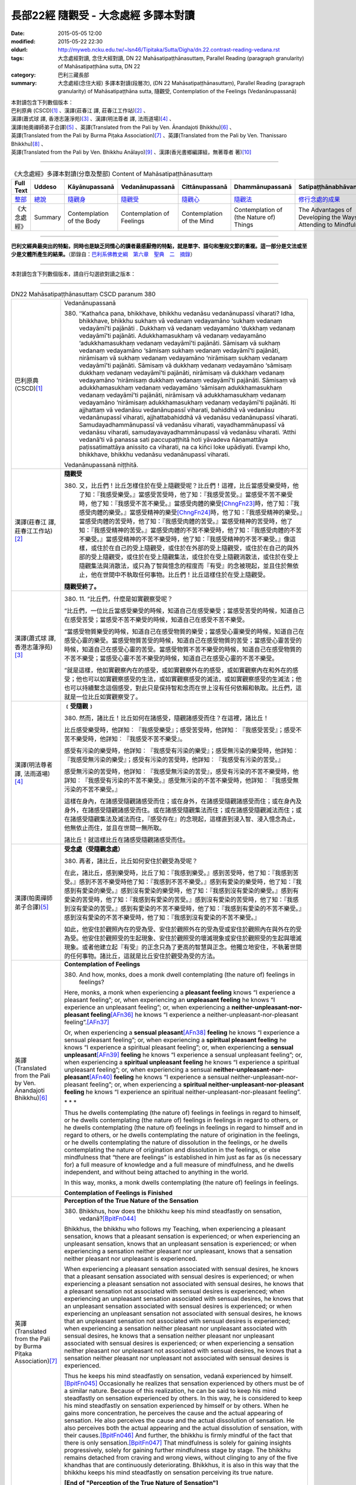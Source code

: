 =====================================
長部22經 隨觀受 - 大念處經 多譯本對讀
=====================================

:date: 2015-05-05 12:00
:modified: 2015-05-22 22:30
:oldurl: http://myweb.ncku.edu.tw/~lsn46/Tipitaka/Sutta/Digha/dn.22.contrast-reading-vedana.rst
:tags: 大念處經對讀, 念住大經對讀, DN 22 Mahāsatipaṭṭhānasuttaṃ, Parallel Reading (paragraph granularity) of Mahāsatipaṭṭhāna sutta, DN 22
:category: 巴利三藏長部
:summary: 大念處經(念住大經) 多譯本對讀(段層次),  (DN 22 Mahāsatipaṭṭhānasuttaṃ),  Parallel Reading (paragraph granularity) of Mahāsatipaṭṭhāna sutta,  隨觀受, Contemplation of the Feelings (Vedanānupassanā)


| 本對讀包含下列數個版本：
| 巴利原典 (CSCD)\ [1]_ \、漢譯(莊春江 譯, 莊春江工作站)\ [2]_ \、
| 漢譯(蕭式球 譯, 香港志蓮淨苑)\ [3]_ \、漢譯(明法尊者 譯, 法雨道場)\ [4]_ \、
| 漢譯(帕奧禪師弟子合譯)\ [5]_ \、英譯(Translated from the Pali by Ven. Ānandajoti Bhikkhu)\ [6]_ \、
| 英譯(Translated from the Pali by Burma Piṭaka Association)\ [7]_ \、英譯(Translated from the Pali by Ven. Thanissaro Bhikkhu)\ [8]_ \、
| 英譯(Translated from the Pali by Ven. Bhikkhu Anālayo)\ [9]_ \、漢譯(香光書鄉編譯組，無著尊者 著)\ [10]_

--------------------------------------

.. list-table:: 《大念處經》多譯本對讀(分章及整部) Content of Mahāsatipaṭṭhānasuttaṃ
   :widths: 14 14 14 14 14 14 14
   :header-rows: 1

   * - Full Text
     - Uddeso
     - Kāyānupassanā 
     - Vedanānupassanā 
     - Cittānupassanā 
     - Dhammānupassanā 
     - Satipaṭṭhānabhāvanānisaṁso
        
   * - `整部 <{filename}contrast-reading-full%zh.rst>`__
     - `總說 <{filename}contrast-reading-summary%zh.rst>`__
     - `隨觀身 <{filename}contrast-reading-kaya%zh.rst>`__
     - `隨觀受 <{filename}contrast-reading-vedana%zh.rst>`__
     - `隨觀心 <{filename}contrast-reading-citta%zh.rst>`__
     - `隨觀法 <{filename}contrast-reading-dhamma%zh.rst>`__
     - `修行念處的成果 <{filename}contrast-reading-advantages%zh.rst>`__
     
   * - 《大念處經》
     - Summary
     - Contemplation of the Body
     - Contemplation of Feelings
     - Contemplation of the Mind
     - Contemplation of (the Nature of) Things
     - The Advantages of Developing the Ways of Attending to Mindfulness
     
---------------------------  

**巴利文經典最突出的特點，同時也是缺乏同情心的讀者最感厭倦的特點，就是單字、語句和整段文節的重複。這一部分是文法或至少是文體所產生的結果。**\ （節錄自：\ `巴利系佛教史綱　第六章　聖典　二　摘錄 <../../../lib/authors/Charles-Eliot/Pali_Buddhism-Charles_Eliot-han-chap06-selected.html>`__\ ）

--------------

本對讀包含下列數個版本，請自行勾選欲對讀之版本：

.. raw:: html

  <div id="option-contrast-reading"></div>

----

.. list-table:: DN22 Mahāsatipaṭṭhānasuttaṃ CSCD paranum 380
   :widths: 15 75
   :header-rows: 0
   :class: contrast-reading-table

   * - 巴利原典 (CSCD)\ [1]_ 
     - Vedanānupassanā
       
       380. ‘‘Kathañca pana, bhikkhave, bhikkhu vedanāsu vedanānupassī viharati? Idha, bhikkhave, bhikkhu sukhaṃ vā vedanaṃ vedayamāno ‘sukhaṃ vedanaṃ vedayāmī’ti pajānāti . Dukkhaṃ vā vedanaṃ vedayamāno ‘dukkhaṃ vedanaṃ vedayāmī’ti pajānāti. Adukkhamasukhaṃ vā vedanaṃ vedayamāno ‘adukkhamasukhaṃ vedanaṃ vedayāmī’ti pajānāti. Sāmisaṃ vā sukhaṃ vedanaṃ vedayamāno ‘sāmisaṃ sukhaṃ vedanaṃ vedayāmī’ti pajānāti, nirāmisaṃ vā sukhaṃ vedanaṃ vedayamāno ‘nirāmisaṃ sukhaṃ vedanaṃ vedayāmī’ti pajānāti. Sāmisaṃ vā dukkhaṃ vedanaṃ vedayamāno ‘sāmisaṃ dukkhaṃ vedanaṃ vedayāmī’ti pajānāti, nirāmisaṃ vā dukkhaṃ vedanaṃ vedayamāno ‘nirāmisaṃ dukkhaṃ vedanaṃ vedayāmī’ti pajānāti. Sāmisaṃ vā adukkhamasukhaṃ vedanaṃ vedayamāno ‘sāmisaṃ adukkhamasukhaṃ vedanaṃ vedayāmī’ti pajānāti, nirāmisaṃ vā adukkhamasukhaṃ vedanaṃ vedayamāno ‘nirāmisaṃ adukkhamasukhaṃ vedanaṃ vedayāmī’ti pajānāti. Iti ajjhattaṃ vā vedanāsu vedanānupassī viharati, bahiddhā vā vedanāsu vedanānupassī viharati, ajjhattabahiddhā vā vedanāsu vedanānupassī viharati. Samudayadhammānupassī vā vedanāsu viharati, vayadhammānupassī vā vedanāsu viharati, samudayavayadhammānupassī vā vedanāsu viharati. ‘Atthi vedanā’ti vā panassa sati paccupaṭṭhitā hoti yāvadeva ñāṇamattāya paṭissatimattāya anissito ca viharati, na ca kiñci loke upādiyati. Evampi kho, bhikkhave, bhikkhu vedanāsu vedanānupassī viharati.

       Vedanānupassanā niṭṭhitā. 

   * - 漢譯(莊春江 譯, 莊春江工作站)\ [2]_
     - **隨觀受**
      
       380. 又，比丘們！比丘怎樣住於在受上隨觀受呢？比丘們！這裡，比丘當感受樂受時，他了知：『我感受樂受。』當感受苦受時，他了知：『我感受苦受。』當感受不苦不樂受時，他了知：『我感受不苦不樂受。』當感受肉體的樂受\ [ChngFn23]_\時，他了知：『我感受肉體的樂受。』當感受精神的樂受\ [ChngFn24]_\時，他了知：『我感受精神的樂受。』當感受肉體的苦受時，他了知：『我感受肉體的苦受。』當感受精神的苦受時，他了知：『我感受精神的苦受。』當感受肉體的不苦不樂受時，他了知：『我感受肉體的不苦不樂受。』當感受精神的不苦不樂受時，他了知：『我感受精神的不苦不樂受。』像這樣，或住於在自己的受上隨觀受，或住於在外部的受上隨觀受，或住於在自己的與外部的受上隨觀受，或住於在受上隨觀集法，或住於在受上隨觀消散法，或住於在受上隨觀集法與消散法，或只為了智與憶念的程度而『有受』的念被現起，並且住於無依止，他在世間中不執取任何事物。比丘們！比丘這樣住於在受上隨觀受。 
      
       **隨觀受終了。**

   * - 漢譯(蕭式球 譯, 香港志蓮淨苑)\ [3]_ 
     - 380. \11.\  “比丘們，什麼是如實觀察受呢？

       “比丘們，一位比丘當感受樂受的時候，知道自己在感受樂受；當感受苦受的時候，知道自己在感受苦受；當感受不苦不樂受的時候，知道自己在感受不苦不樂受。

       “當感受物質樂受的時候，知道自己在感受物質的樂受；當感受心靈樂受的時候，知道自己在感受心靈的樂受。當感受物質苦受的時候，知道自己在感受物質的苦受；當感受心靈苦受的時候，知道自己在感受心靈的苦受。當感受物質不苦不樂受的時候，知道自己在感受物質的不苦不樂受；當感受心靈不苦不樂受的時候，知道自己在感受心靈的不苦不樂受。

       “就是這樣，他如實觀察內在的感受，或如實觀察外在的感受，或如實觀察內在和外在的感受；他也可以如實觀察感受的生法，或如實觀察感受的滅法，或如實觀察感受的生滅法；他也可以持續繫念這個感受，對此只是保持智和念而在世上沒有任何依賴和執取。比丘們，這就是一位比丘如實觀察受了。

   * - 漢譯(明法尊者 譯, 法雨道場)\ [4]_
     - **﹝受隨觀﹞**

       380. 然而，諸比丘！比丘如何在諸感受，隨觀諸感受而住？在這裡，諸比丘！

       比丘感受樂受時，他詳知︰『我感受樂受』；感受苦受時，他詳知︰『我感受苦受』；感受不苦不樂受時，他詳知︰『我感受不苦不樂受』。

       感受有污染的樂受時，他詳知︰『我感受有污染的樂受』；感受無污染的樂受時，他詳知︰『我感受無污染的樂受』；感受有污染的苦受時，他詳知︰『我感受有污染的苦受。』

       感受無污染的苦受時，他詳知︰『我感受無污染的苦受』，感受有污染的不苦不樂受時，他詳知︰『我感受有污染的不苦不樂受。』感受無污染的不苦不樂受時，他詳知︰『我感受無污染的不苦不樂受。』

       這樣在身內，在諸感受隨觀諸感受而住；或在身外，在諸感受隨觀諸感受而住；或在身內及身外，在諸感受隨觀諸感受而住。或在諸感受隨觀集法而住；或在諸感受隨觀滅法而住；或在諸感受隨觀集法及滅法而住，『感受存在』的念現起，這樣直到浸入智、浸入憶念為止，他無依止而住，並且在世間一無所取。

       諸比丘！就這樣比丘在諸感受隨觀諸感受而住。

   * - 漢譯(帕奧禪師弟子合譯)\ [5]_
     - **受念處（受隨觀念處）**
       
       380. 再者，諸比丘，比丘如何安住於觀受為受呢？
       
       在此，諸比丘，感到樂受時，比丘了知：『我感到樂受。』感到苦受時，他了知：『我感到苦受。』感到不苦不樂受時他了知：『我感到不苦不樂受。』感到有愛染的樂受時，他了知：『我感到有愛染的樂受。』感到沒有愛染的樂受時，他了知：『我感到沒有愛染的樂受。』感到有愛染的苦受時，他了知：『我感到有愛染的苦受。』感到沒有愛染的苦受時，他了知：『我感到沒有愛染的苦受。』感到有愛染的不苦不樂受時，他了知：『我感到有愛染的不苦不樂受。』感到沒有愛染的不苦不樂受時，他了知：『我感到沒有愛染的不苦不樂受。』
       
       如此，他安住於觀照內在的受為受、安住於觀照外在的受為受或安住於觀照內在與外在的受為受。他安住於觀照受的生起現象、安住於觀照受的壞滅現象或安住於觀照受的生起與壞滅現象。或者他建立起『有受』的正念只為了更高的智慧與正念。他獨立地安住，不執著世間的任何事物。諸比丘，這就是比丘安住於觀受為受的方法。

   * - 英譯(Translated from the Pali by Ven. Ānandajoti Bhikkhu)\ [6]_ 
     - **Contemplation of Feelings**

       380. And how, monks, does a monk dwell contemplating (the nature of) feelings in feelings?
       
       Here, monks, a monk when experiencing a **pleasant feeling** knows “I experience a pleasant feeling”; or, when experiencing an **unpleasant feeling** he knows “I experience an unpleasant feeling”; or, when experiencing a **neither-unpleasant-nor-pleasant feeling**\ [AFn36]_ he knows “I experience a neither-unpleasant-nor-pleasant feeling”.\ [AFn37]_
       
       Or, when experiencing a **sensual pleasant**\ [AFn38]_ **feeling** he knows “I experience a sensual pleasant feeling”; or, when experiencing a **spiritual pleasant feeling** he knows “I experience a spiritual pleasant feeling”; or, when experiencing a **sensual unpleasant**\ [AFn39]_ **feeling** he knows “I experience a sensual unpleasant feeling”; or, when experiencing a **spiritual unpleasant feeling** he knows “I experience a spiritual unpleasant feeling”; or, when experiencing a sensual **neither-unpleasant-nor-pleasant**\ [AFn40]_ **feeling** he knows “I experience a sensual neither-unpleasant-nor-pleasant feeling”; or, when experiencing a **spiritual neither-unpleasant-nor-pleasant feeling** he knows “I experience an spiritual neither-unpleasant-nor-pleasant feeling”.
       
       \* * *
       
       Thus he dwells contemplating (the nature of) feelings in feelings in regard to himself, or he dwells contemplating (the nature of) feelings in feelings in regard to others, or he dwells contemplating (the nature of) feelings in feelings in regard to himself and in regard to others, or he dwells contemplating the nature of origination in the feelings, or he dwells contemplating the nature of dissolution in the feelings, or he dwells contemplating the nature of origination and dissolution in the feelings, or else mindfulness that “there are feelings” is established in him just as far as (is necessary for) a full measure of knowledge and a full measure of mindfulness, and he dwells independent, and without being attached to anything in the world.
       
       In this way, monks, a monk dwells contemplating (the nature of) feelings in feelings.
       
       **Contemplation of Feelings is Finished**

   * - 英譯(Translated from the Pali by Burma Piṭaka Association)\ [7]_
     - **Perception of the True Nature of the Sensation**
       
       380. Bhikkhus, how does the bhikkhu keep his mind steadfastly on sensation, vedanā?\ [BpitFn044]_

       Bhikkhus, the bhikkhu who follows my Teaching, when experiencing a pleasant sensation, knows that a pleasant sensation is experienced; or when experiencing an unpleasant sensation, knows that an unpleasant sensation is experienced; or when experiencing a sensation neither pleasant nor unpleasant, knows that a sensation neither pleasant nor unpleasant is experienced.

       When experiencing a pleasant sensation associated with sensual desires, he knows that a pleasant sensation associated with sensual desires is experienced; or when experiencing a pleasant sensation not associated with sensual desires, he knows that a pleasant sensation not associated with sensual desires is experienced; when experiencing an unpleasant sensation associated with sensual desires, he knows that an unpleasant sensation associated with sensual desires is experienced; or when experiencing an unpleasant sensation not associated with sensual desires, he knows that an unpleasant sensation not associated with sensual desires is experienced; when experiencing a sensation neither pleasant nor unpleasant associated with sensual desires, he knows that a sensation neither pleasant nor unpleasant associated with sensual desires is experienced; or when experiencing a sensation neither pleasant nor unpleasant not associated with sensual desires, he knows that a sensation neither pleasant nor unpleasant not associated with sensual desires is experienced.

       Thus he keeps his mind steadfastly on sensation, vedanā experienced by himself.\ [BpitFn045]_ Occasionally he realizes that sensation experienced by others must be of a similar nature. Because of this realization, he can be said to keep his mind steadfastly on sensation experienced by others. In this way, he is considered to keep his mind steadfastly on sensation experienced by himself or by others. When he gains more concentration, he perceives the cause and the actual appearing of sensation. He also perceives the cause and the actual dissolution of sensation. He also perceives both the actual appearing and the actual dissolution of sensation, with their causes.\ [BpitFn046]_ And further, the bhikkhu is firmly mindful of the fact that there is only sensation.\ [BpitFn047]_ That mindfulness is solely for gaining insights progressively, solely for gaining further mindfulness stage by stage. The bhikkhu remains detached from craving and wrong views, without clinging to any of the five khandhas that are continuously deteriorating. Bhikkhus, it is also in this way that the bhikkhu keeps his mind steadfastly on sensation perceiving its true nature.

       **[End of "Perception of the True Nature of Sensation"]**

   * - 英譯(Translated from the Pali by Ven. Thanissaro Bhikkhu)\ [8]_
     - **(B. Feelings)**

       380. "And how does a monk remain focused on feelings in & of themselves? There is the case where a monk, when feeling a painful feeling, discerns, 'I am feeling a painful feeling.' When feeling a pleasant feeling, he discerns, 'I am feeling a pleasant feeling.' When feeling a neither-painful-nor-pleasant feeling, he discerns, 'I am feeling a neither-painful-nor-pleasant feeling.'

       "When feeling a painful feeling of the flesh, he discerns, 'I am feeling a painful feeling of the flesh.' When feeling a painful feeling not of the flesh, he discerns, 'I am feeling a painful feeling not of the flesh.' When feeling a pleasant feeling of the flesh, he discerns, 'I am feeling a pleasant feeling of the flesh.' When feeling a pleasant feeling not of the flesh, he discerns, 'I am feeling a pleasant feeling not of the flesh.' When feeling a neither-painful-nor-pleasant feeling of the flesh, he discerns, 'I am feeling a neither-painful-nor-pleasant feeling of the flesh.' When feeling a neither-painful-nor-pleasant feeling not of the flesh, he discerns, 'I am feeling a neither-painful-nor-pleasant feeling not of the flesh.'

       "In this way he remains focused internally on feelings in & of themselves, or externally on feelings in & of themselves, or both internally & externally on feelings in & of themselves. Or he remains focused on the phenomenon of origination with regard to feelings, on the phenomenon of passing away with regard to feelings, or on the phenomenon of origination & passing away with regard to feelings. Or his mindfulness that 'There are feelings' is maintained to the extent of knowledge & remembrance. And he remains independent, unsustained by (not clinging to) anything in the world. This is how a monk remains focused on feelings in & of themselves.

   * - 英譯(Translated from the Pali by Ven. Bhikkhu Anālayo)\ [9]_
     - **[FEELINGS]**

       380. “And how, monks, does he in regard to feelings abide contemplating feelings?

       “Here, when feeling a pleasant feeling, he knows ‘I feel a pleasant feeling’; when feeling an unpleasant feeling, he knows ‘I feel an unpleasant feeling’; when feeling a neutral feeling, he knows ‘I feel a neutral feeling.’

       “When feeling a worldly pleasant feeling, he knows ‘I feel a worldly pleasant feeling’; when feeling an unworldly pleasant feeling, he knows ‘I feel an unworldly pleasant feeling’; when feeling a worldly unpleasant feeling, he knows ‘I feel a worldly unpleasant feeling’; when feeling an unworldly unpleasant feeling, he knows ‘I feel an unworldly unpleasant feeling’; when feeling a worldly neutral feeling, he knows ‘I feel a worldly neutral feeling’; when feeling an unworldly neutral feeling, he knows ‘I feel an unworldly neutral feeling.’

       **[REFRAIN]**
       
       “In this way, in regard to feelings he abides contemplating feelings internally … externally … internally and externally. He abides contemplating the nature of arising…of passing away…of both arising and passing away in feelings. Mindfulness that ‘there is feeling’ is established in him to the extent necessary for bare knowledge and continuous mindfulness. And he abides independent, not clinging to anything in the world.
       
       “That is how in regard to feelings he abides contemplating feelings.

   * - 漢譯(香光書鄉編譯組，無著尊者 著)\ [10]_
     - **諸受**

       380. 「再者，比丘們啊！於諸受，他如何安住於隨觀諸受？」
       
       「在此〔修法中〕，
       
       當感覺到樂受時，他知道：『我感覺到樂受』；
       
       當感覺到苦受時，他知道：『我感覺到苦受』；
       
       當感覺到不苦不樂受時，他知道：『我感覺到不苦不樂受。』」
       
       「當感覺到世俗的樂受時，他知道：『我感覺到世俗的樂受』；
       
       當感覺到非世俗的樂受時，他知道：『我感覺到非世俗的樂受。』
       
       當感覺到世俗的苦受時，他知道：『我感覺到世俗的苦受』；
       
       當感覺到非世俗的苦受時，他知道：『我感覺到非世俗的苦受。』
       
       當感覺到世俗的不苦不樂受時，他知道：『我感覺到世俗的不苦不樂受』；
       
       當感覺到非世俗的不苦不樂受時，他知道：『我感覺到非世俗的不苦不樂受。』」
       
       **重誦**
       
       「以此方式，於諸受，他於內安住於隨觀諸受；……於外……於內和於外……。
       
       他安住於隨觀諸受中生起的性質；……滅去的……生起和滅去兩者……。

       『有受』的念，在他心中確立，其程度適足以〔發展〕純粹的知和持續的念。

       並且，他安住於無所倚賴，不執取世間的任何事物。」

       「這就是他如此地，於諸受，安住於隨觀諸受。」

----------------------------

**巴利文經典最突出的特點，同時也是缺乏同情心的讀者最感厭倦的特點，就是單字、語句和整段文節的重複。這一部分是文法或至少是文體所產生的結果。**\ …，…，…，
    …，…，…，\ **這種文句冗長的特性，另外還有一個原因，那就是在長時期中三藏經典只以口授相傳。**\ …，…，…，

    …，…，…，\ **巴利文經典令人生厭的機械性的重覆敘述，也可能一部分是由於僧伽羅人(Sinhalese)不顧遺失外國傳教師傳授給他們的聖語**\ …，…，…，

    …，…，…，\ **重覆敘述不僅是說教記錄的特點，而且也是說教本身的特點。我們持有的版本，無疑地是把一段自由說教壓縮成為編有號碼的段落和重覆敘述的產品。佛陀所說的話一定比這些生硬的表格更為活潑柔軟得多。**

（節錄自：\ `巴利系佛教史綱　第六章　聖典　二　摘錄 <../lib/authors/Charles-Eliot/Pali_Buddhism-Charles_Eliot-han-chap06-selected.html>`__\ ）

--------------

備註：

.. [1] 〔註001〕　\ `巴利原典 <dn.22-CSCD.html>`__ \ 乃參考\ `【國際內觀中心】(Vipassana Meditation <http://www.dhamma.org/>`_\ (As Taught By S.N. Goenka in the tradition of Sayagyi U Ba Khin)所發行之《第六次結集》(巴利大藏經) CSCD (`Chaṭṭha Saṅgāyana <http://www.tipitaka.org/chattha>`__ CD)。網路版請參考：\ `9. Mahāsatipaṭṭhānasuttaṃ <http://www.tipitaka.org/romn/cscd/s0102m.mul8.xml>`__ [original: 原始出處請參考： `The Pāḷi Tipitaka (http://www.tipitaka.org/) <http://www.tipitaka.org/>`__ (請於左邊選單“Tipiṭaka Scripts”中選 `Roman→Web <http://www.tipitaka.org/romn/>`__ → Tipiṭaka (Mūla) → Suttapiṭaka → Dīghanikāya → Mahāvaggapāḷi → `9. Mahāsatipaṭṭhānasuttaṃ <http://www.tipitaka.org/romn/cscd/s0102m.mul8.xml>`__ )。]

.. [2] 〔註002〕　本譯文請參考：`念住大經；莊春江 <dn.22-ChuangCJ.html>`__ [原始出處請參考：`臺灣【莊春江工作站】 <http://agama.buddhason.org/index.htm>`__ → `漢譯長部/Dīghanikāyo <http://agama.buddhason.org/DN/index.htm>`__ → 22 → \ `長部22經/念住大經(大品[第二]); 莊春江 <http://agama.buddhason.org/DN/DN22.htm>`__ 02/20/2015 17:12:44 更新]。

.. [3] 〔註003〕　本譯文請參考：`長部．二十二．大念處經；蕭式球 <dn.22-SiuSK.html>`__ 〔原始出處請參考：\ `香港【志蓮淨苑】文化部--佛學園圃--5. 南傳佛教 <http://www.chilin.edu.hk/edu/report_section.asp?section_id=5>`__--5.1. 利文佛典選譯-- 5.1.1.長部 → 22 大念處經 → \ `長部．二十二．大念處經；蕭式球 <http://www.chilin.edu.hk/edu/report_section_detail.asp?section_id=59&id=274>`_ \ ，頁1～  `頁4 <http://www.chilin.edu.hk/edu/report_section_detail.asp?section_id=59&id=274&page_id=156:0>`__  ) （或\ `志蓮淨苑文化部--研究員工作--研究文章 <http://www.chilin.edu.hk/edu/work_paragraph.asp>`__--南傳佛教 → 22 大念處經 → `長部．二十二．大念處經；蕭式球 <http://www.chilin.edu.hk/edu/work_paragraph_detail.asp?id=274>`__\ ，頁1～  `頁4 <http://www.chilin.edu.hk/edu/work_paragraph_detail.asp?id=274&page_id=156:0>`__  ）〕

.. [4] 〔註004〕　本譯文請參考：\ `大念處經；明法比丘 <dn.22.metta-pc.html>`_ \ (Bhikkhu Metta, Taiwan) (巴漢對照及文法分析); \ `PDF <dn.22.metta-pc.pdf>`_ \ [原始出處請參考： \ `法雨道場 <http://www.dhammarain.org.tw/>`_ \ → \ `閱讀三藏 <http://www.dhammarain.org.tw/canon/canon1.html>`_ \ →  大念處經 -- (巴漢對照及文法分析) -- Edited by **Ven. Bhikkhu Metta明法比丘**\(Taiwan)； \ `另一鏡像站: dhammarain.online-dhamma.net <http://dhammarain.online-dhamma.net>`_ \ ]

.. [5] 〔註005〕　本譯文請參考：\ `大念處經經文（帕奧禪師弟子合譯） <dn.22-paauk.html>`__ \ （出自\ `《正念之道》, 帕奧禪師著；弟子合譯 <dn.22-paauk-full.htm>`__ \ ） （\ `經文 PDF <dn.22-paauk.pdf>`__ \  ；\ `《正念之道》PDF <dn.22-paauk-full.pdf>`__ \  （原始出處請參考： \ `法雨道場 <http://www.dhammarain.org.tw/>`__ \  → \ `好書介紹 <http://www.dhammarain.org.tw/books/book1.html>`__ \ ）； \ `正念之道, 另一鏡像站: \ `dhammarain.online-dhamma.net <http://dhammarain.online-dhamma.net/books/paauk/paauk_all.htm>`__ \ ； 或自\ `台灣南傳上座部佛教學院--TTBC <http://www.taiwandipa.org.tw/>`__ \ 下載\ `正念之道 Zip 壓縮檔 <http://www.taiwandipa.org.tw/images/k/k12-0.zip>`__ \ ）

.. [6] 〔註006〕　本譯文請參考：\ `The Long Discourse about the Ways of Attending to Mindfulness (DN 22) <dn22-anandajoti-Eng.pdf>`__ \ (3rd revised version, October 2011 - 2555 BE), edited and translated by **Ven. Ānandajoti Bhikkhu** (阿難陀樵第尊者所譯); [感恩　尊者慈允轉載(This is copied by courtesy of **Ven. Ānandajoti Bhikkhu**); 原始出處請參考(original): \ `The Long Discourse about the Ways of Attending to Mindfulness <http://www.ancient-buddhist-texts.net/English-Texts/Mindfulness/index.htm>`_ \ , edited and translated by **Ven. Ānandajoti Bhikkhu** (\ `Ancient Buddhist Texts <http://www.ancient-buddhist-texts.net/index.htm>`_ \ ); the other \ `(mirror) <http://www.dhammatalks.net/ancient_buddhist_texts/English-Texts/Mindfulness/index.htm>`_ \ site (\ `Dhamma Talks <http://www.dhammatalks.net/>`_ \ (((((0))))) Attaining PEACE with KNOWING & SEEING a Handful of Leaves)

.. [7] 〔註007〕　本譯文請參考： `The Great Frames of Reference <dn.22.0.bpit.html>`__  -- translated from the Pali by **Burma Piṭaka Association** [原始出處(original)：Maha-satipatthana Sutta: The Great Frames of Reference translated from the Pali by \ `Burma Piṭaka Association <http://www.accesstoinsight.org/tipitaka/dn/dn.22.0.bpit.html>`_ \ © 2010; (\ `Access to Insight:Readings in Theravada Buddhism <http://www.accesstoinsight.org/>`__ \ ) ]

.. [8] 〔註008〕　本譯文請參考： `The Great Frames of Reference <dn.22.0.than.html>`__   -- translated from the Pali by **Ven. Thanissaro Bhikkhu**. [原始出處(original)：Maha-satipatthana Sutta: The Great Frames of Reference translated from the Pali by `Thanissaro Bhikkhu <http://www.accesstoinsight.org/tipitaka/dn/dn.22.0.than.html>`_ \ © 2000]

.. [9] 〔註009〕　本譯文請參考：\ `Satipaṭṭhāna: The Direct Path to Realization, Ven. Bhikkhu Anālayo (無著比丘), 2003, PDF <https://www.buddhismuskunde.uni-hamburg.de/pdf/5-personen/analayo/direct-path.pdf>`_ \ ( \ `Numata Zentrum für Buddhismuskunde: Universität Hamburg <https://www.buddhismuskunde.uni-hamburg.de/>`_ \, 德國‧漢堡大學‧沼田佛學研究中心) 〔感恩　尊者慈允轉載(This is copied by courtesy of **Ven. Anālayo Bhikkhu**\)〕

.. [10] 〔註010〕　本譯文請參考：\ `《念住：通往證悟的直接之道》; 無著比丘 Ven. Bhikkhu Anālayo 著，pdf <http://www.gaya.org.tw/publisher/faya/Satipatthana_%E3%80%8A%E5%BF%B5%E4%BD%8F%EF%BC%9A%E9%80%9A%E5%BE%80%E8%AD%89%E6%82%9F%E7%9A%84%E7%9B%B4%E6%8E%A5%E4%B9%8B%E9%81%93%E3%80%8B.pdf>`__ \ ， 香光書鄉編譯組：釋自鼐、釋恆定、蘇錦坤、溫宗堃、陳布燦、王瑞鄉 譯(2013.2月)〔\ `香光資訊網 <http://www.gaya.org.tw/index.htm>`__ \ ／\ `香光書鄉 <http://www.gaya.org.tw/publisher/index.htm>`__ \ ／\ `法悅叢書 <http://www.gaya.org.tw/publisher/faya/fayaindex.htm>`__ \ ／《念住：通往證悟的直接之道》；另刊於\ `香光莊嚴季刊 <http://www.gayamagazine.org/>`__ \ ［第116期］\ `一本讀懂《大念住經》 視讀經典（四） <http://www.gayamagazine.org/periodical/detail/161>`__ \；2014.6月。德國‧漢堡大學‧沼田\ `佛學研究中心 <https://www.buddhismuskunde.uni-hamburg.de/>`__ \(Numata Zentrum für Buddhismuskunde: Universität Hamburg)網站亦有提供\ `《念住：通往證悟的直接之道》; 無著比丘 Ven. Bhikkhu Anālayo 著，pdf <https://www.buddhismuskunde.uni-hamburg.de/pdf/5-personen/analayo/direct-path-chinese.pdf>`__ \。感恩　尊者慈允轉載(This is copied by courtesy of **Ven. Anālayo Bhikkhu**\)〕

.. [ChngFn23] 〔莊　註23〕　「樂食」(MA)，「食樂痛」(AA)，南傳作「肉體的樂受」(sāmisaṃ vā sukhaṃ vedanaṃ)，菩提比丘長老英譯為「肉體的快樂感受」(carnal pleasant feeling, SN.36.14)。按：「肉體的」(sāmisa)，另譯為「有味的；有食味的；物質的；塗滿食物的；有物質的」。

.. [ChngFn24] 〔莊　註24〕　「樂無食」(MA)，「不食樂痛」(AA)，南傳作「精神的樂受」(nirāmisāpi sukhā vedanā)，菩提比丘長老英譯為「精神上的快樂感受」(spiritual pleasant feeling)。按：「精神的」(nirāmisa)，另譯為「無食味的；無染汚的；離財的；無肉的；無欲望的；無實質性的；離物質的；非物質的」。

.. [AFn36] (Ven. Anandajoti 36) To be parsed as *a-dukkhaṁ a-sukhaṁ*. Another word that is used for this is *upekkhā*, which is this context would mean *indifferent feeling*.

.. [AFn37] (Ven. Anandajoti 37) These are the three basic feelings that are enumerated in the teaching, what follows is a further division of these feelings depending on whether they are connected with sense-desire or not. Pleasant feelings that are not connected with sense-desire are recommended by the Buddha for loosening attachment to those that are so connected, see Saḷāyatanavibhaṅgasuttaṁ, MN 137.

.. [AFn38] (Ven. Anandajoti 38) Comm: **sensual pleasant** *and so on - sensual pleasant is a name for the five strands of sensuality dependent on the sensual, and the six happy feelings connected with the life of the householder; spiritual pleasant is a name for the six happy feelings connected with the life of renunciation*.

.. [AFn39] (Ven. Anandajoti 39) Comm: **sensual unpleasant** *is a name for the six sorrowful feelings connected with the life of the householder; spiritual unpleasant is a name for the six sorrowful feelings connected with the life of renunciation*.

.. [AFn40] (Ven. Anandajoti 40) Comm: **sensual neither-unpleasant-nor-pleasant** *is a name for the six equanimous feelings connected with the life of the householder; spiritual neither-unpleasant-nor-pleasant is a name for the six equanimous feelings connected with the life of renunciation*.

.. [BpitFn044] (BurmaPiṭakaA 044) And perceive its impermanent, insecure, and soulless nature

.. [BpitFn045] (BurmaPiṭakaA 045) And perceives its impermanent, insecure, and soulless nature

.. [BpitFn046] (BurmaPiṭakaA 046) The causes of the appearing of sensation are: ignorance of the Four Ariya Truths, craving, kamma and contact (phassa). These result in the appearing of sensation. The disappearance of these causes results in the dissolution or absence of sensation.

.. [BpitFn047] (BurmaPiṭakaA 047) Without soul or atta


